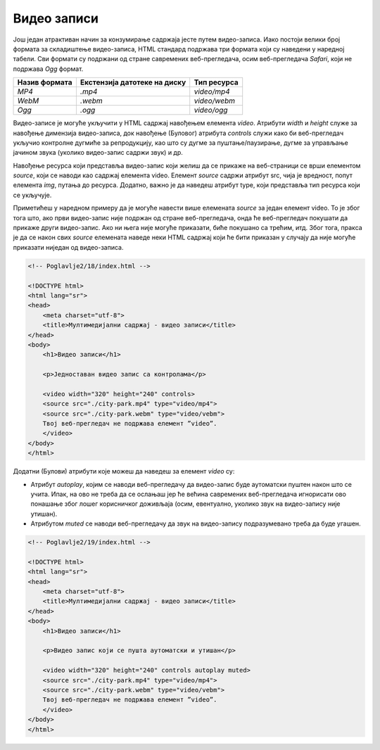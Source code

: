 Видео записи
============

Још један атрактиван начин за конзумирање садржаја јесте путем видео-записа. Иако постоји велики број формата за складиштење видео-записа, HTML стандард подржава три формата који су наведени у наредној табели. Сви формати су подржани од стране савремених веб-прегледача, осим веб-прегледача *Safari*, који не подржава *Оgg* формат.

+---------------+------------------------------+--------------+
| Назив формата | Екстензија датотеке на диску | Тип ресурса  |
+===============+==============================+==============+
| *MP4*         | *.mp4*                       | *video/mp4*  |
+---------------+------------------------------+--------------+
| *WebM*        | *.webm*                      | *video/webm* |
+---------------+------------------------------+--------------+
| *Ogg*         | *.ogg*                       | *video/ogg*  |
+---------------+------------------------------+--------------+

Видео-записе је могуће укључити у HTML садржај навођењем елемента *video*. Атрибути *width* и *height* служе за навођење димензија видео-записа, док навођење (Буловог) атрибута *controls* служи како би веб-прегледач укључио контролне дугмиће за репродукцију, као што су дугме за пуштање/паузирање, дугме за управљање јачином звука (уколико видео-запис садржи звук) и др.

Навођење ресурса који представља видео-запис који желиш да се прикаже на веб-страници се врши елементом *source*, који се наводи као садржај елемента video. Елемент *source* садржи атрибут src, чија је вредност, попут елемента *img*, путања до ресурса. Додатно, важно је да наведеш атрибут type, који представља тип ресурса који се укључује. 

Приметићеш у наредном примеру да је могуће навести више елемената *source* за један елемент video. То је због тога што, ако први видео-запис није подржан од стране веб-прегледача, онда ће веб-прегледач покушати да прикаже други видео-запис. Ако ни њега није могуће приказати, биће покушано са трећим, итд. Због тога, пракса је да се након свих *source* елемената наведе неки HTML садржај који ће бити приказан у случају да није могуће приказати ниједан од видео-записа.

.. code-block:: html

    <!-- Poglavlje2/18/index.html -->
    
    <!DOCTYPE html>
    <html lang="sr">
    <head>
        <meta charset="utf-8">
        <title>Мултимедијални садржај - видео записи</title>
    </head>
    <body>
        <h1>Видео записи</h1>

        <p>Једноставан видео запис са контролама</p>

        <video width="320" height="240" controls>
        <source src="./city-park.mp4" type="video/mp4">
        <source src="./city-park.webm" type="video/vebm">
        Твој веб-прегледач не подржава елемент ”video”.
        </video>
    </body>
    </html>


.. image:: ../../_images/slika_73a.jpg
    :width: 780
    :align: center

Додатни (Булови) атрибути које можеш да наведеш за елемент *video* су:

- Атрибут *autoplay*, којим се наводи веб-прегледачу да видео-запис буде аутоматски пуштен након што се учита. Ипак, на ово не треба да се ослањаш јер ће већина савремених веб-прегледача игнорисати ово понашање због лошег корисничког доживљаја (осим, евентуално, уколико звук на видео-запису није утишан). 
- Атрибутом *muted* се наводи веб-прегледачу да звук на видео-запису подразумевано треба да буде угашен.

.. code-block:: html

    <!-- Poglavlje2/19/index.html -->
    
    <!DOCTYPE html>
    <html lang="sr">
    <head>
        <meta charset="utf-8">
        <title>Мултимедијални садржај - видео записи</title>
    </head>
    <body>
        <h1>Видео записи</h1>

        <p>Видео запис који се пушта аутоматски и утишан</p>

        <video width="320" height="240" controls autoplay muted>
        <source src="./city-park.mp4" type="video/mp4">
        <source src="./city-park.webm" type="video/vebm">
        Твој веб-прегледач не подржава елемент ”video”.
        </video>
    </body>
    </html>


.. image:: ../../_images/slika_73b.jpg
    :width: 780
    :align: center